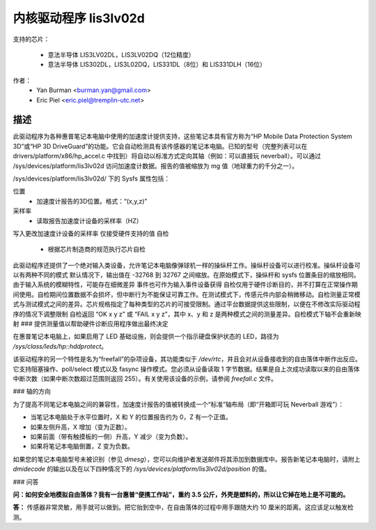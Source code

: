 =======================
内核驱动程序 lis3lv02d
=======================

支持的芯片：

  * 意法半导体 LIS3LV02DL，LIS3LV02DQ（12位精度）
  * 意法半导体 LIS302DL，LIS3L02DQ，LIS331DL（8位）和 LIS331DLH（16位）

作者：
        - Yan Burman <burman.yan@gmail.com>
	- Eric Piel <eric.piel@tremplin-utc.net>

描述
-----------

此驱动程序为各种惠普笔记本电脑中使用的加速度计提供支持，这些笔记本具有官方称为“HP Mobile Data Protection System 3D”或“HP 3D DriveGuard”的功能。它会自动检测具有该传感器的笔记本电脑。已知的型号（完整列表可以在 drivers/platform/x86/hp_accel.c 中找到）将自动以标准方式定向其轴（例如：可以直接玩 neverball）。可以通过 /sys/devices/platform/lis3lv02d 访问加速度计数据。报告的值被缩放为 mg 值（地球重力的千分之一）。

/sys/devices/platform/lis3lv02d/ 下的 Sysfs 属性包括：

位置
      - 加速度计报告的3D位置。格式：“(x,y,z)”
采样率
      - 读取报告加速度计设备的采样率（HZ）
写入更改加速度计设备的采样率
仅接受硬件支持的值
自检
      - 根据芯片制造商的规范执行芯片自检
此驱动程序还提供了一个绝对输入类设备，允许笔记本电脑像弹球机一样的操纵杆工作。操纵杆设备可以进行校准。操纵杆设备可以有两种不同的模式
默认情况下，输出值在 -32768 到 32767 之间缩放。在原始模式下，操纵杆和 sysfs 位置条目的缩放相同。由于输入系统的模糊特性，可能存在细微差异
事件也可作为输入事件设备获得
自检仅用于硬件诊断目的，并不打算在正常操作期间使用。自检期间位置数据不会损坏，但中断行为不能保证可靠工作。在测试模式下，传感元件内部会稍微移动。自检测量正常模式与测试模式之间的差异。芯片规格指定了每种类型的芯片的可接受限制。通过平台数据提供这些限制，以便在不修改实际驱动程序的情况下调整限制
自检返回 “OK x y z” 或 “FAIL x y z”，其中 x、y 和 z 是两种模式之间的测量差异。自检模式下轴不会重新映射
### 提供测量值以帮助硬件诊断应用程序做出最终决定

在惠普笔记本电脑上，如果启用了 LED 基础设施，则会提供一个指示硬盘保护状态的 LED，路径为 `/sys/class/leds/hp::hddprotect`。

该驱动程序的另一个特性是名为“freefall”的杂项设备，其功能类似于 `/dev/rtc`，并且会对从设备接收到的自由落体中断作出反应。它支持阻塞操作、poll/select 模式以及 fasync 操作模式。您必须从设备读取 1 字节数据。结果是自上次成功读取以来的自由落体中断次数（如果中断次数超过范围则返回 255）。有关使用该设备的示例，请参阅 `freefall.c` 文件。

### 轴的方向

为了提高不同笔记本电脑之间的兼容性，加速度计报告的值被转换成一个“标准”轴布局（即“开箱即可玩 Neverball 游戏”）：

- 当笔记本电脑处于水平位置时，X 和 Y 的位置报告约为 0，Z 有一个正值。
- 如果左侧升高，X 增加（变为正数）。
- 如果前面（带有触摸板的一侧）升高，Y 减少（变为负数）。
- 如果将笔记本电脑倒置，Z 变为负数。

如果您的笔记本电脑型号未被识别（参见 `dmesg`），您可以向维护者发送邮件将其添加到数据库中。报告新笔记本电脑时，请附上 `dmidecode` 的输出以及在以下四种情况下的 `/sys/devices/platform/lis3lv02d/position` 的值。

### 问答

**问：如何安全地模拟自由落体？我有一台惠普“便携工作站”，重约 3.5 公斤，外壳是塑料的，所以让它掉在地上是不可能的。**

**答：** 传感器非常灵敏，用手就可以做到。把它抬到空中，在自由落体的过程中用手跟随大约 10 厘米的距离。这应该足以触发检测。
